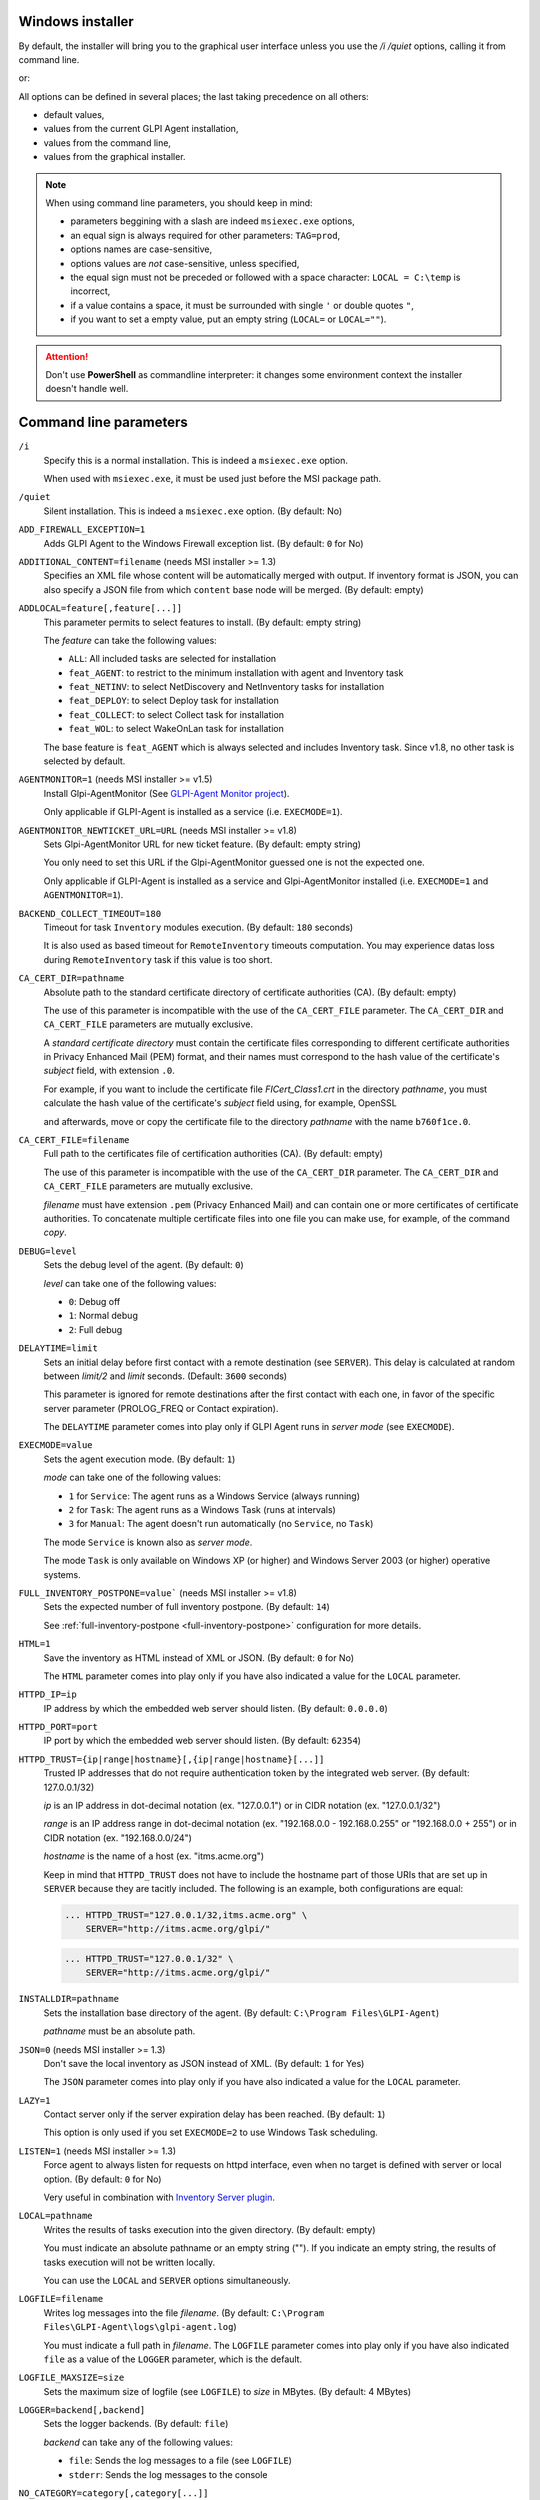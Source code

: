 Windows installer
-----------------

By default, the installer will bring you to the graphical user interface unless you use the `/i /quiet` options, calling it from command line.

.. prompt:: batch
   :substitutions:

   GLPI-Agent-|version|-x64.msi /quiet SERVER=<URL>

or:

.. prompt:: batch
   :substitutions:

   msiexec /i GLPI-Agent-|version|-x64.msi /quiet SERVER=<URL>

All options can be defined in several places; the last taking precedence on all others:

* default values,
* values from the current GLPI Agent installation,
* values from the command line,
* values from the graphical installer.

.. note::

   When using command line parameters, you should keep in mind:

   * parameters beggining with a slash are indeed ``msiexec.exe`` options,
   * an equal sign is always required for other parameters: ``TAG=prod``,
   * options names are case-sensitive,
   * options values are *not* case-sensitive, unless specified,
   * the equal sign must not be preceded or followed with a space character: ``LOCAL = C:\temp`` is incorrect,
   * if a value contains a space, it must be surrounded with single ``'`` or double quotes ``"``,
   * if you want to set a empty value, put an empty string (``LOCAL=`` or ``LOCAL=""``).

.. attention::

   Don't use **PowerShell** as commandline interpreter: it changes some environment context the installer doesn't handle well.

Command line parameters
-----------------------

``/i``
   Specify this is a normal installation. This is indeed a ``msiexec.exe`` option.

   When used with ``msiexec.exe``, it must be used just before the MSI package path.

``/quiet``
   Silent installation. This is indeed a ``msiexec.exe`` option. (By default: No)

``ADD_FIREWALL_EXCEPTION=1``
   Adds GLPI Agent to the Windows Firewall exception list. (By default: ``0`` for No)

``ADDITIONAL_CONTENT=filename`` (needs MSI installer >= 1.3)
   Specifies an XML file whose content will be automatically merged with output.
   If inventory format is JSON, you can also specify a JSON file from which ``content`` base node will be merged.
   (By default: empty)

``ADDLOCAL=feature[,feature[...]]``
   This parameter permits to select features to install. (By default: empty string)

   The *feature* can take the following values:

   * ``ALL``: All included tasks are selected for installation
   * ``feat_AGENT``: to restrict to the minimum installation with agent and Inventory task
   * ``feat_NETINV``: to select NetDiscovery and NetInventory tasks for installation
   * ``feat_DEPLOY``: to select Deploy task for installation
   * ``feat_COLLECT``: to select Collect task for installation
   * ``feat_WOL``: to select WakeOnLan task for installation

   The base feature is ``feat_AGENT`` which is always selected and includes Inventory task.
   Since v1.8, no other task is selected by default.

.. _agent-monitor:

``AGENTMONITOR=1`` (needs MSI installer >= v1.5)
   Install Glpi-AgentMonitor (See `GLPI-Agent Monitor project <https://github.com/glpi-project/glpi-agentmonitor>`_).

   Only applicable if GLPI-Agent is installed as a service (i.e. ``EXECMODE=1``).

``AGENTMONITOR_NEWTICKET_URL=URL`` (needs MSI installer >= v1.8)
   Sets Glpi-AgentMonitor URL for new ticket feature. (By default: empty string)

   You only need to set this URL if the Glpi-AgentMonitor guessed one is not the expected one.

   Only applicable if GLPI-Agent is installed as a service and Glpi-AgentMonitor installed (i.e. ``EXECMODE=1`` and ``AGENTMONITOR=1``).

``BACKEND_COLLECT_TIMEOUT=180``
   Timeout for task ``Inventory`` modules execution. (By default: ``180`` seconds)

   It is also used as based timeout for ``RemoteInventory`` timeouts computation. You may experience
   datas loss during ``RemoteInventory`` task if this value is too short.

``CA_CERT_DIR=pathname``
   Absolute path to the standard certificate directory of certificate
   authorities (CA). (By default: empty)

   The use of this parameter is incompatible with the use of the
   ``CA_CERT_FILE`` parameter. The ``CA_CERT_DIR`` and ``CA_CERT_FILE``
   parameters are mutually exclusive.

   A *standard certificate directory* must contain the certificate files
   corresponding to different certificate authorities in Privacy Enhanced
   Mail (PEM) format, and their names must correspond to the hash value of
   the certificate's *subject* field, with extension ``.0``.

   For example, if you want to include the certificate file
   *FICert\_Class1.crt* in the directory *pathname*, you must calculate the
   hash value of the certificate's *subject* field using, for example,
   OpenSSL

   .. prompt::

      C:\> openssl.exe x509 -in C:\FICert_Class1.crt -subject_hash -noout
      b760f1ce

   and afterwards, move or copy the certificate file to the directory
   *pathname* with the name ``b760f1ce.0``.

   .. prompt:: batch

      move.exe C:\FICert_Class1.crt pathname\b760f1ce.0

``CA_CERT_FILE=filename``
   Full path to the certificates file of certification authorities (CA).
   (By default: empty)

   The use of this parameter is incompatible with the use of the
   ``CA_CERT_DIR`` parameter. The ``CA_CERT_DIR`` and ``CA_CERT_FILE``
   parameters are mutually exclusive.

   *filename* must have extension ``.pem`` (Privacy Enhanced Mail) and can
   contain one or more certificates of certificate authorities. To
   concatenate multiple certificate files into one file you can make use,
   for example, of the command *copy*.

   .. prompt:: batch

      copy.exe FICert_Class1.crt+FICert_Class2.crt FICerts.pem

``DEBUG=level``
   Sets the debug level of the agent. (By default: ``0``)

   *level* can take one of the following values:

   * ``0``: Debug off
   * ``1``: Normal debug
   * ``2``: Full debug

``DELAYTIME=limit``
   Sets an initial delay before first contact with a remote destination
   (see ``SERVER``). This delay is calculated at random between *limit/2*
   and *limit* seconds. (Default: ``3600`` seconds)

   This parameter is ignored for remote destinations after the first contact
   with each one, in favor of the specific server parameter (PROLOG\_FREQ or Contact expiration).

   The ``DELAYTIME`` parameter comes into play only if GLPI Agent
   runs in *server mode* (see ``EXECMODE``).

``EXECMODE=value``
   Sets the agent execution mode. (By default: ``1``)

   *mode* can take one of the following values:

   * ``1`` for ``Service``: The agent runs as a Windows Service (always running)
   * ``2`` for ``Task``: The agent runs as a Windows Task (runs at intervals)
   * ``3`` for ``Manual``: The agent doesn't run automatically (no ``Service``, no ``Task``)

   The mode ``Service`` is known also as *server mode*.

   The mode ``Task`` is only available on Windows XP (or higher) and
   Windows Server 2003 (or higher) operative systems.

``FULL_INVENTORY_POSTPONE=value``` (needs MSI installer >= v1.8)
   Sets the expected number of full inventory postpone. (By default: ``14``)

   See :ref:`full-inventory-postpone <full-inventory-postpone>` configuration for more details.

``HTML=1``
   Save the inventory as HTML instead of XML or JSON. (By default: ``0`` for No)

   The ``HTML`` parameter comes into play only if you have also indicated a
   value for the ``LOCAL`` parameter.

``HTTPD_IP=ip``
   IP address by which the embedded web server should listen. (By default: ``0.0.0.0``)

``HTTPD_PORT=port``
   IP port by which the embedded web server should listen. (By default: ``62354``)

``HTTPD_TRUST={ip|range|hostname}[,{ip|range|hostname}[...]]``
   Trusted IP addresses that do not require authentication token by the
   integrated web server. (By default: 127.0.0.1/32)

   *ip* is an IP address in dot-decimal notation (ex. "127.0.0.1") or in
   CIDR notation (ex. "127.0.0.1/32")

   *range* is an IP address range in dot-decimal notation (ex. "192.168.0.0
   - 192.168.0.255" or "192.168.0.0 + 255") or in CIDR notation (ex.
   "192.168.0.0/24")

   *hostname* is the name of a host (ex. "itms.acme.org")

   Keep in mind that ``HTTPD_TRUST`` does not have to include the hostname
   part of those URIs that are set up in ``SERVER`` because they are
   tacitly included. The following is an example, both configurations are
   equal:

   .. code::

       ... HTTPD_TRUST="127.0.0.1/32,itms.acme.org" \
           SERVER="http://itms.acme.org/glpi/"

   .. code::

       ... HTTPD_TRUST="127.0.0.1/32" \
           SERVER="http://itms.acme.org/glpi/"

``INSTALLDIR=pathname``
   Sets the installation base directory of the agent. (By default: ``C:\Program Files\GLPI-Agent``)

   *pathname* must be an absolute path.

``JSON=0`` (needs MSI installer >= 1.3)
   Don't save the local inventory as JSON instead of XML. (By default: ``1`` for Yes)

   The ``JSON`` parameter comes into play only if you have also indicated a
   value for the ``LOCAL`` parameter.

``LAZY=1``
   Contact server only if the server expiration delay has been reached. (By default: ``1``)

   This option is only used if you set ``EXECMODE=2`` to use Windows Task scheduling.

``LISTEN=1`` (needs MSI installer >= 1.3)
   Force agent to always listen for requests on httpd interface, even when no target is defined with
   server or local option. (By default: ``0`` for No)

   Very useful in combination with `Inventory Server plugin </plugins/inventory-server-plugin.html>`_.

``LOCAL=pathname``
   Writes the results of tasks execution into the given directory. (By default: empty)

   You must indicate an absolute pathname or an empty string (""). If you
   indicate an empty string, the results of tasks execution will not be
   written locally.

   You can use the ``LOCAL`` and ``SERVER`` options simultaneously.

``LOGFILE=filename``
   Writes log messages into the file *filename*. (By default: ``C:\Program Files\GLPI-Agent\logs\glpi-agent.log``)

   You must indicate a full path in *filename*. The ``LOGFILE`` parameter comes
   into play only if you have also indicated ``file`` as a value of the
   ``LOGGER`` parameter, which is the default.

``LOGFILE_MAXSIZE=size``
   Sets the maximum size of logfile (see ``LOGFILE``) to *size* in MBytes. (By default: 4 MBytes)

``LOGGER=backend[,backend]``
   Sets the logger backends. (By default: ``file``)

   *backend* can take any of the following values:

   * ``file``: Sends the log messages to a file (see ``LOGFILE``)
   * ``stderr``: Sends the log messages to the console

``NO_CATEGORY=category[,category[...]]``
   Do not inventory the indicated categories of elements. (By default: empty)

   *category* can take any value listed by the following command:

   .. prompt:: batch

      "C:\Program Files\GLPI-Agent\glpi-agent" --list-categories

``NO_COMPRESSION=1`` (needs MSI installer >= 1.3)
   Disable compression when exchanging informations with GLPI Server. (By default: ``0``)

``NO_HTTPD=1``
   Disables the embedded web server. (By default: ``0``)

``NO_P2P=1``
   Do not use peer to peer to download files. (By default: ``0``)

``NO_SSL_CHECK=1``
   Do not check server certificate. (By default: ``0``)

``NO_TASK=task[,task[...]]``
   Disables the given tasks. (By default: empty)

   *task* can take any of the following values:

   * ``Deploy``: Task Deploy
   * ``ESX``: Task ESX
   * ``Inventory``: Task Inventory
   * ``NetDiscovery``: Task NetDiscovery
   * ``NetInventory``: Task NetInventory
   * ``WakeOnLan``: Task WakeOnLan

   If you indicate an empty string (""), all tasks will be executed.

``OAUTH_CLIENT_ID=id`` (needs MSI installer >= v1.10)
   Specifies the GLPI OAuth2 client ID for server authentication.

.. attention::

   **OAuth2 authentication support** in GLPI for inventory submission is planned to
   be release with next GLPI major release, GLPI 11. The feature can be tested
   with `GLPI main version nightly builds <https://nightly.glpi-project.org/glpi/>`_.

   **OAuth clients credentials** have to be created in the dedicated **Configuration**
   panel in **GLPI 11** and greater with "**Client credentials**" as **Grants** value
   and "**inventory**" as **Scope** value.

``OAUTH_CLIENT_SECRET=secret`` (needs MSI installer >= v1.10)
   Specifies the GLPI OAuth2 client secret for server authentication.

``PASSWORD=password``
   Uses *password* as password for server authentication. (By default: empty)

   The ``PASSWORD`` comes into play only if you have also indicated a
   value for the ``SERVER`` parameter.

``PROXY=URI``
   Uses *URI* as HTTP/S proxy server. (By default: empty)

``QUICKINSTALL=1``
   Don't ask for detailed configurations during graphical install. (By default: ``0``)

``REINSTALL=feat_AGENT``
   Use this option only in the case you need to change the agent configuration using the same installer. (Not used by default)

``REMOTE=remote:definition`` (needs MSI installer >= 1.3)
   Specify a remote inventory definition to be used by :doc:`../tasks/remote-inventory` task. (By default: empty)

``REMOTE_WORKERS=max`` (needs MSI installer >= v1.5)
    Set the maximum number of remote inventory to process at the same time. (By default: ``1``)

``RUNNOW=1``
   Launches the agent immediately after its installation. (By default: ``0``)

``SCAN_HOMEDIRS=1``
   Allows the agent to scan home directories for virtual machines. (By default: ``0``)

``SCAN_PROFILES=1``
   Allows the agent to scan softwares installed in users profiles. (By default: ``0``)

``SERVER=URI[,URI[...]]``
   Sends results of tasks execution to given servers. (By default: empty)

   If you indicate an empty string (""), the results of tasks execution
   will not be written remotely.

   You can use the ``SERVER`` and ``LOCAL`` parameters simultaneously.

``SNMP_RETRIES=max`` (needs MSI installer >= v1.9)
   Set the maximum number of time a SNMP request could be retried again on no device response. (By default: ``0``)

   Only used by NetDiscovery and NetInventory tasks.

``SSL_CERT_FILE=filename`` (needs MSI installer >= 1.3)
   Specifies the file containing SSL client certificate to use when connecting to
   server target or for WinRM remote inventory.
   (By default: empty)

``SSL_FINGERPRINT=fingerprint`` (needs MSI installer >= 1.3)
   Specifies the fingerprint of the ssl server certificate to trust.

   The fingerprint to use can be retrieved in agent log by temporarily enabling
   `no-ssl-check` option.

``TAG=tag``
   Marks the computer with the tag *tag* . (By default: empty)

``TASKS=task[,task[,...]]``
   Plan tasks in the given order. (By default: empty)

   Not listed tasks won't be planned during a run, unless ``,...`` is specified at the end.

   *task* can take any of the following values:

   * ``Deploy``: Task Deploy
   * ``ESX``: Task ESX
   * ``Inventory``: Task Inventory
   * ``NetDiscovery``: Task NetDiscovery
   * ``NetInventory``: Task NetInventory
   * ``WakeOnLan``: Task WakeOnLan

   If you indicate an empty string (""), all tasks will be executed.
   If you indicate ``,...`` at the end, all not listed tasks will be added in any order.
   You can indicate a task more than one time if this makes sens.

``TASK_DAILY_MODIFIER=modifier``
   Daily task schedule modifier. (By default: ``1`` day)

   *modifier* can take values between 1 and 365, both included.

   The ``TASK_DAILY_MODIFIER`` parameter comes into play only if you have
   also indicated ``daily`` as value of the ``TASK_FREQUENCY`` option.

``TASK_FREQUENCY=frequency``
   Frequency for task schedule. (By default: ``hourly``)

   *frequency* can take any of the following values:

   * ``minute``: At minute intervals (see ``TASK_MINUTE_MODIFIER`` parameter)
   * ``hourly``: At hour intervals (see ``TASK_HOURLY_MODIFIER`` parameter)
   * ``daily``: At day intervals (see ``TASK_DAILY_MODIFIER`` parameter)

``TASK_HOURLY_MODIFIER=modifier``
   Hourly task schedule modifier. (By default: ``1`` hour)

   *modifier* can take values between 1 and 23, both included.

   The ``TASK_HOURLY_MODIFIER`` parameter comes into play only if you have
   also indicated ``hourly`` as value of the ``TASK_FREQUENCY`` parameter.

``TASK_MINUTE_MODIFIER=modifier``
   Minute task schedule modifier. (By default: ``15`` minutes)

   *modifier* can take the any value from 1 to 1439.

   The ``TASK_MINUTE_MODIFIER`` parameter comes into play only if you have
   also indicated ``minute`` as value of the ``TASK_FREQUENCY`` parameter.

``TIMEOUT=180``
   Sets the limit time (in seconds) to connect with the server. (By default: ``180`` seconds)

   The ``TIMEOUT`` parameter comes into play only if you have also indicated
   a value for the ``SERVER`` parameter.

``USER=user``
   Uses *user* as user for server authentication. (By default: empty)

   The ``USER`` parameter comes into play only if you have also indicated a
   value for the ``SERVER`` parameter.

``VARDIR=pathname``
   Sets the vardir base directory of the agent. (By default: ``C:\Program Files\GLPI-Agent\var``)

   This parameter can be used when the agent is installed in a shared storage.

   *pathname* must be an absolute path.

